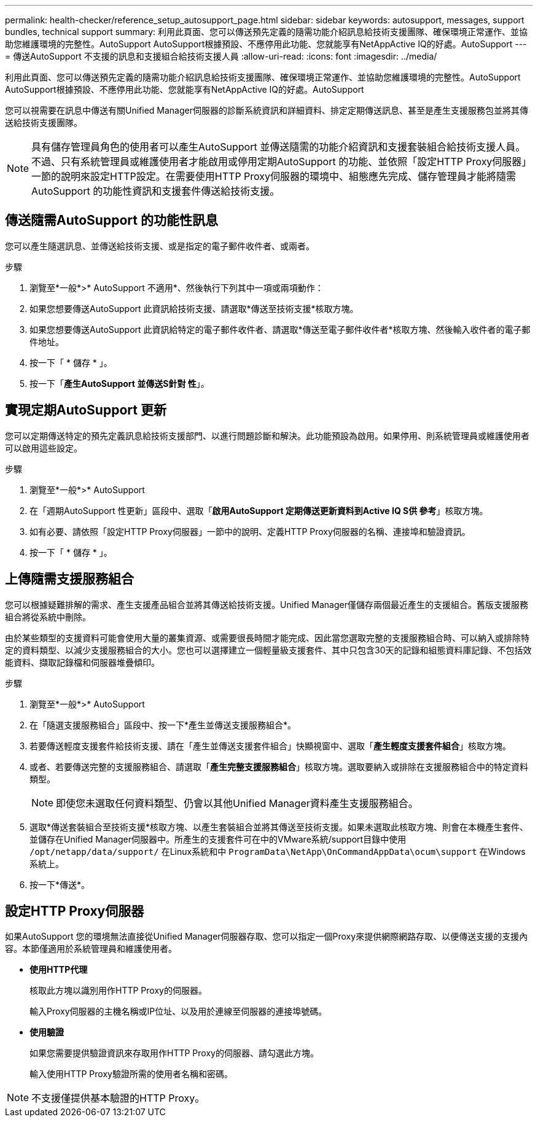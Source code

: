 ---
permalink: health-checker/reference_setup_autosupport_page.html 
sidebar: sidebar 
keywords: autosupport, messages, support bundles, technical support 
summary: 利用此頁面、您可以傳送預先定義的隨需功能介紹訊息給技術支援團隊、確保環境正常運作、並協助您維護環境的完整性。AutoSupport AutoSupport根據預設、不應停用此功能、您就能享有NetAppActive IQ的好處。AutoSupport 
---
= 傳送AutoSupport 不支援的訊息和支援組合給技術支援人員
:allow-uri-read: 
:icons: font
:imagesdir: ../media/


[role="lead"]
利用此頁面、您可以傳送預先定義的隨需功能介紹訊息給技術支援團隊、確保環境正常運作、並協助您維護環境的完整性。AutoSupport AutoSupport根據預設、不應停用此功能、您就能享有NetAppActive IQ的好處。AutoSupport

您可以視需要在訊息中傳送有關Unified Manager伺服器的診斷系統資訊和詳細資料、排定定期傳送訊息、甚至是產生支援服務包並將其傳送給技術支援團隊。

[NOTE]
====
具有儲存管理員角色的使用者可以產生AutoSupport 並傳送隨需的功能介紹資訊和支援套裝組合給技術支援人員。不過、只有系統管理員或維護使用者才能啟用或停用定期AutoSupport 的功能、並依照「設定HTTP Proxy伺服器」一節的說明來設定HTTP設定。在需要使用HTTP Proxy伺服器的環境中、組態應先完成、儲存管理員才能將隨需AutoSupport 的功能性資訊和支援套件傳送給技術支援。

====


== 傳送隨需AutoSupport 的功能性訊息

您可以產生隨選訊息、並傳送給技術支援、或是指定的電子郵件收件者、或兩者。

.步驟
. 瀏覽至*一般*>* AutoSupport 不適用*、然後執行下列其中一項或兩項動作：
. 如果您想要傳送AutoSupport 此資訊給技術支援、請選取*傳送至技術支援*核取方塊。
. 如果您想要傳送AutoSupport 此資訊給特定的電子郵件收件者、請選取*傳送至電子郵件收件者*核取方塊、然後輸入收件者的電子郵件地址。
. 按一下「 * 儲存 * 」。
. 按一下「*產生AutoSupport 並傳送S針對 性*」。




== 實現定期AutoSupport 更新

您可以定期傳送特定的預先定義訊息給技術支援部門、以進行問題診斷和解決。此功能預設為啟用。如果停用、則系統管理員或維護使用者可以啟用這些設定。

.步驟
. 瀏覽至*一般*>* AutoSupport
. 在「週期AutoSupport 性更新」區段中、選取「*啟用AutoSupport 定期傳送更新資料到Active IQ S供 參考*」核取方塊。
. 如有必要、請依照「設定HTTP Proxy伺服器」一節中的說明、定義HTTP Proxy伺服器的名稱、連接埠和驗證資訊。
. 按一下「 * 儲存 * 」。




== 上傳隨需支援服務組合

您可以根據疑難排解的需求、產生支援產品組合並將其傳送給技術支援。Unified Manager僅儲存兩個最近產生的支援組合。舊版支援服務組合將從系統中刪除。

由於某些類型的支援資料可能會使用大量的叢集資源、或需要很長時間才能完成、因此當您選取完整的支援服務組合時、可以納入或排除特定的資料類型、以減少支援服務組合的大小。您也可以選擇建立一個輕量級支援套件、其中只包含30天的記錄和組態資料庫記錄、不包括效能資料、擷取記錄檔和伺服器堆疊傾印。

.步驟
. 瀏覽至*一般*>* AutoSupport
. 在「隨選支援服務組合」區段中、按一下*產生並傳送支援服務組合*。
. 若要傳送輕度支援套件給技術支援、請在「產生並傳送支援套件組合」快顯視窗中、選取「*產生輕度支援套件組合*」核取方塊。
. 或者、若要傳送完整的支援服務組合、請選取「*產生完整支援服務組合*」核取方塊。選取要納入或排除在支援服務組合中的特定資料類型。
+
[NOTE]
====
即使您未選取任何資料類型、仍會以其他Unified Manager資料產生支援服務組合。

====
. 選取*傳送套裝組合至技術支援*核取方塊、以產生套裝組合並將其傳送至技術支援。如果未選取此核取方塊、則會在本機產生套件、並儲存在Unified Manager伺服器中。所產生的支援套件可在中的VMware系統/support目錄中使用 `/opt/netapp/data/support/` 在Linux系統和中 `ProgramData\NetApp\OnCommandAppData\ocum\support` 在Windows系統上。
. 按一下*傳送*。




== 設定HTTP Proxy伺服器

如果AutoSupport 您的環境無法直接從Unified Manager伺服器存取、您可以指定一個Proxy來提供網際網路存取、以便傳送支援的支援內容。本節僅適用於系統管理員和維護使用者。

* *使用HTTP代理*
+
核取此方塊以識別用作HTTP Proxy的伺服器。

+
輸入Proxy伺服器的主機名稱或IP位址、以及用於連線至伺服器的連接埠號碼。

* *使用驗證*
+
如果您需要提供驗證資訊來存取用作HTTP Proxy的伺服器、請勾選此方塊。

+
輸入使用HTTP Proxy驗證所需的使用者名稱和密碼。



[NOTE]
====
不支援僅提供基本驗證的HTTP Proxy。

====